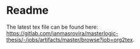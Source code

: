 * Readme
  # You can find the latest build here: [[https://gitlab.com/janmasrovira/masterlogic-thesis/-/jobs/artifacts/master/file/report.pdf?job=tex2pdf]].

  The latest tex file can be found here: [[https://gitlab.com/janmasrovira/masterlogic-thesis/-/jobs/artifacts/master/browse?job=org2tex]].
